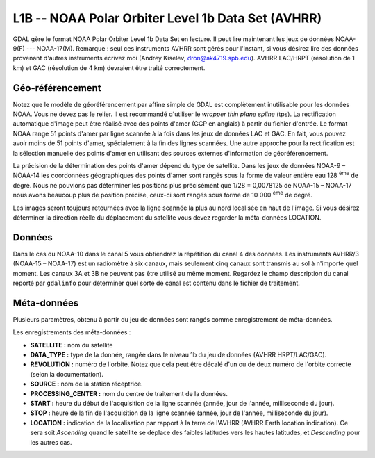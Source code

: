 .. _`gdal.gdal.formats.l1b`:

===================================================
L1B -- NOAA Polar Orbiter Level 1b Data Set (AVHRR)
===================================================

GDAL gère le format  NOAA Polar Orbiter Level 1b Data Set en lecture. Il peut 
lire maintenant les jeux de données NOAA-9(F) --- NOAA-17(M). Remarque : seul 
ces instruments AVHRR sont gérés pour l'instant, si vous désirez lire des 
données provenant d'autres instruments écrivez moi (Andrey Kiselev, 
dron@ak4719.spb.edu).  AVHRR LAC/HRPT (résolution de 1 km) et GAC (résolution 
de 4 km)  devraient être traité correctement.

Géo-référencement
==================

Notez que le modèle de géoréférencement par affine simple de GDAL est 
complètement inutilisable pour les données NOAA. Vous ne devez pas le relier. 
Il est recommandé d'utiliser le *wrapper thin plane spline* (tps). La 
rectification automatique d'image peut être réalisé avec des points d'amer (GCP 
en anglais) à partir du fichier d'entrée. Le format NOAA range 51 points d'amer 
par ligne scannée à la fois dans les jeux de données LAC et GAC. En fait, vous 
pouvez avoir moins de 51 points d'amer, spécialement à la fin des lignes 
scannées. Une autre approche pour la rectification est la sélection manuelle 
des points d'amer en utilisant des sources externes d'information de 
géoréférencement.

La précision de la détermination des points d'amer dépend du type de satellite. 
Dans les jeux de données NOAA-9 – NOAA-14 les coordonnées géographiques des 
points d'amer sont rangés sous la forme de valeur entière eau 128 :sup:`ème` de degré. 
Nous ne pouvions pas déterminer les positions plus précisément que 1/28 = 
0,0078125 de NOAA-15 – NOAA-17 nous avons beaucoup plus de position précise, 
ceux-ci sont rangés sous forme de 10 000 :sup:`ème` de degré.

Les images seront toujours retournées avec la ligne scannée la plus au nord 
localisée en haut de l'image. Si vous désirez déterminer la direction réelle du 
déplacement du satellite vous devez regarder la méta-données LOCATION.

Données
==========

Dans le cas du NOAA-10 dans le canal 5 vous obtiendrez la répétition du canal 4 
des données. Les instruments AVHRR/3 (NOAA-15 – NOAA-17) est un radiomètre à six 
canaux, mais seulement cinq canaux sont transmis au sol à n'importe quel moment. 
Les canaux 3A et 3B ne peuvent pas être utilisé au même moment. Regardez le 
champ description du canal  reporté par ``gdalinfo`` pour déterminer quel sorte 
de canal est contenu dans le fichier de traitement.

Méta-données
=============

Plusieurs paramètres, obtenu à partir du jeu de données sont rangés comme 
enregistrement de méta-données.

Les enregistrements des méta-données :

* **SATELLITE :** nom du satellite
* **DATA_TYPE :** type de la donnée, rangée dans le niveau 1b du jeu de données 
  (AVHRR HRPT/LAC/GAC). 
* **REVOLUTION :** numéro de l'orbite. Notez que cela peut être décalé d'un ou 
  de deux numéro de l'orbite correcte (selon la documentation).
* **SOURCE :** nom de la station réceptrice.
* **PROCESSING_CENTER :** nom du centre de traitement de la données.
* **START :** heure du début de l'acquisition de la ligne scannée (année, 
  jour de l'année, milliseconde du jour).
* **STOP :** heure de la fin de l'acquisition de la ligne scannée (année, 
  jour de l'année, milliseconde du jour).
* **LOCATION :** indication de la localisation par rapport à la terre de 
  l'AVHRR (AVHRR Earth location indication). Ce sera soit *Ascending* quand 
  le satellite se déplace des faibles latitudes vers les hautes latitudes, et 
  *Descending* pour les autres cas.

.. seealso::

  * Implémenté dans gdal/frmts/l1b/l1bdataset.cpp.
  * NOAA Polar Orbiter Level 1b Data Set est documenté dans ``POD User's Guide`` 
    (TIROS-N -- NOAA-14 satellites) et dans ``NOAA KLM User's Guide`` (NOAA-15 -- 
    NOAA-16 satellites). Vous pouvez trouver ces manuels sur la page 
    d'introduction de la documentation technique de laNOAA : 
    http://www2.ncdc.noaa.gov/docs/intro.htm
  * un excellent et complet rapport est contenu dans le livre imprimé 
    ``The Advanced Very High Resolution Radiometer (AVHRR)`` par Arthur P. 
    Cracknell, Taylor et Francis Ltd., 1997, ISBN 0-7484-0209-8. 
  * des données NOAA peuvent être téléchargées à partir du site  Comprehensive 
    Large Array-data Stewardship System (CLASS) : http://www.class.noaa.gov/ 
    (anciennement SAA). En réalité ce sont  des jeux de données de niveau 1B 
    selon l'auteur du pilote, son implémentation a été testé seulement avec ces 
    fichiers.
  * page de statuts des brouillons de la NOAA : http://www.oso.noaa.gov/poesstatus/
  * http://www.lizardtech.com/


.. yjacolin at free.fr, Yves Jacolin - 2009/03/09 21:08 (trunk 9943)

